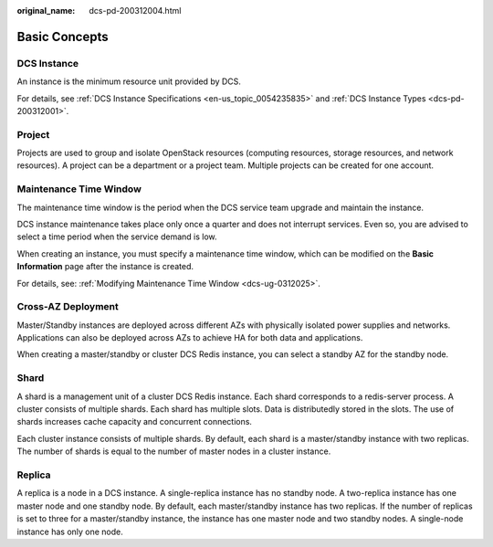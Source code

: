 :original_name: dcs-pd-200312004.html

.. _dcs-pd-200312004:

Basic Concepts
==============

DCS Instance
------------

An instance is the minimum resource unit provided by DCS.

For details, see :ref:`DCS Instance Specifications <en-us_topic_0054235835>` and :ref:`DCS Instance Types <dcs-pd-200312001>`.

Project
-------

Projects are used to group and isolate OpenStack resources (computing resources, storage resources, and network resources). A project can be a department or a project team. Multiple projects can be created for one account.

Maintenance Time Window
-----------------------

The maintenance time window is the period when the DCS service team upgrade and maintain the instance.

DCS instance maintenance takes place only once a quarter and does not interrupt services. Even so, you are advised to select a time period when the service demand is low.

When creating an instance, you must specify a maintenance time window, which can be modified on the **Basic Information** page after the instance is created.

For details, see: :ref:`Modifying Maintenance Time Window <dcs-ug-0312025>`.

Cross-AZ Deployment
-------------------

Master/Standby instances are deployed across different AZs with physically isolated power supplies and networks. Applications can also be deployed across AZs to achieve HA for both data and applications.

When creating a master/standby or cluster DCS Redis instance, you can select a standby AZ for the standby node.

.. _dcs-pd-200312004__en-us_topic_0145956240_section20999323134412:

Shard
-----

A shard is a management unit of a cluster DCS Redis instance. Each shard corresponds to a redis-server process. A cluster consists of multiple shards. Each shard has multiple slots. Data is distributedly stored in the slots. The use of shards increases cache capacity and concurrent connections.

Each cluster instance consists of multiple shards. By default, each shard is a master/standby instance with two replicas. The number of shards is equal to the number of master nodes in a cluster instance.

Replica
-------

A replica is a node in a DCS instance. A single-replica instance has no standby node. A two-replica instance has one master node and one standby node. By default, each master/standby instance has two replicas. If the number of replicas is set to three for a master/standby instance, the instance has one master node and two standby nodes. A single-node instance has only one node.
